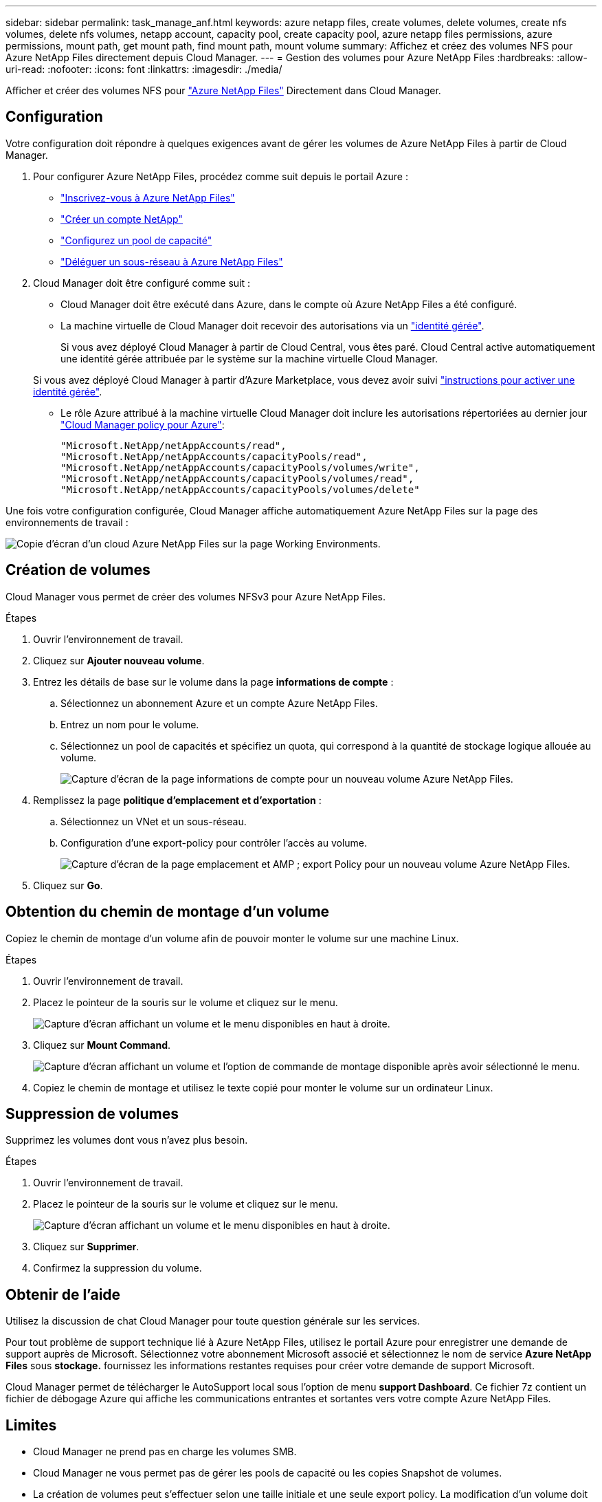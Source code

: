 ---
sidebar: sidebar 
permalink: task_manage_anf.html 
keywords: azure netapp files, create volumes, delete volumes, create nfs volumes, delete nfs volumes, netapp account, capacity pool, create capacity pool, azure netapp files permissions, azure permissions, mount path, get mount path, find mount path, mount volume 
summary: Affichez et créez des volumes NFS pour Azure NetApp Files directement depuis Cloud Manager. 
---
= Gestion des volumes pour Azure NetApp Files
:hardbreaks:
:allow-uri-read: 
:nofooter: 
:icons: font
:linkattrs: 
:imagesdir: ./media/


[role="lead"]
Afficher et créer des volumes NFS pour https://cloud.netapp.com/azure-netapp-files["Azure NetApp Files"^] Directement dans Cloud Manager.



== Configuration

Votre configuration doit répondre à quelques exigences avant de gérer les volumes de Azure NetApp Files à partir de Cloud Manager.

. Pour configurer Azure NetApp Files, procédez comme suit depuis le portail Azure :
+
** https://docs.microsoft.com/en-us/azure/azure-netapp-files/azure-netapp-files-register["Inscrivez-vous à Azure NetApp Files"^]
** https://docs.microsoft.com/en-us/azure/azure-netapp-files/azure-netapp-files-create-netapp-account["Créer un compte NetApp"^]
** https://docs.microsoft.com/en-us/azure/azure-netapp-files/azure-netapp-files-set-up-capacity-pool["Configurez un pool de capacité"^]
** https://docs.microsoft.com/en-us/azure/azure-netapp-files/azure-netapp-files-delegate-subnet["Déléguer un sous-réseau à Azure NetApp Files"^]


. Cloud Manager doit être configuré comme suit :
+
** Cloud Manager doit être exécuté dans Azure, dans le compte où Azure NetApp Files a été configuré.
** La machine virtuelle de Cloud Manager doit recevoir des autorisations via un https://docs.microsoft.com/en-us/azure/active-directory/managed-identities-azure-resources/overview["identité gérée"^].
+
Si vous avez déployé Cloud Manager à partir de Cloud Central, vous êtes paré. Cloud Central active automatiquement une identité gérée attribuée par le système sur la machine virtuelle Cloud Manager.

+
Si vous avez déployé Cloud Manager à partir d'Azure Marketplace, vous devez avoir suivi link:task_launching_azure_mktp.html["instructions pour activer une identité gérée"].

** Le rôle Azure attribué à la machine virtuelle Cloud Manager doit inclure les autorisations répertoriées au dernier jour https://occm-sample-policies.s3.amazonaws.com/Policy_for_cloud_Manager_Azure_3.7.4.json["Cloud Manager policy pour Azure"^]:
+
[source, json]
----
"Microsoft.NetApp/netAppAccounts/read",
"Microsoft.NetApp/netAppAccounts/capacityPools/read",
"Microsoft.NetApp/netAppAccounts/capacityPools/volumes/write",
"Microsoft.NetApp/netAppAccounts/capacityPools/volumes/read",
"Microsoft.NetApp/netAppAccounts/capacityPools/volumes/delete"
----




Une fois votre configuration configurée, Cloud Manager affiche automatiquement Azure NetApp Files sur la page des environnements de travail :

image:screenshot_anf_cloud.gif["Copie d'écran d'un cloud Azure NetApp Files sur la page Working Environments."]



== Création de volumes

Cloud Manager vous permet de créer des volumes NFSv3 pour Azure NetApp Files.

.Étapes
. Ouvrir l'environnement de travail.
. Cliquez sur *Ajouter nouveau volume*.
. Entrez les détails de base sur le volume dans la page *informations de compte* :
+
.. Sélectionnez un abonnement Azure et un compte Azure NetApp Files.
.. Entrez un nom pour le volume.
.. Sélectionnez un pool de capacités et spécifiez un quota, qui correspond à la quantité de stockage logique allouée au volume.
+
image:screenshot_anf_account_info.gif["Capture d'écran de la page informations de compte pour un nouveau volume Azure NetApp Files."]



. Remplissez la page *politique d'emplacement et d'exportation* :
+
.. Sélectionnez un VNet et un sous-réseau.
.. Configuration d'une export-policy pour contrôler l'accès au volume.
+
image:screenshot_anf_location.gif["Capture d'écran de la page emplacement et AMP ; export Policy pour un nouveau volume Azure NetApp Files."]



. Cliquez sur *Go*.




== Obtention du chemin de montage d'un volume

Copiez le chemin de montage d'un volume afin de pouvoir monter le volume sur une machine Linux.

.Étapes
. Ouvrir l'environnement de travail.
. Placez le pointeur de la souris sur le volume et cliquez sur le menu.
+
image:screenshot_anf_volume_menu.gif["Capture d'écran affichant un volume et le menu disponibles en haut à droite."]

. Cliquez sur *Mount Command*.
+
image:screenshot_anf_mount.gif["Capture d'écran affichant un volume et l'option de commande de montage disponible après avoir sélectionné le menu."]

. Copiez le chemin de montage et utilisez le texte copié pour monter le volume sur un ordinateur Linux.




== Suppression de volumes

Supprimez les volumes dont vous n'avez plus besoin.

.Étapes
. Ouvrir l'environnement de travail.
. Placez le pointeur de la souris sur le volume et cliquez sur le menu.
+
image:screenshot_anf_volume_menu.gif["Capture d'écran affichant un volume et le menu disponibles en haut à droite."]

. Cliquez sur *Supprimer*.
. Confirmez la suppression du volume.




== Obtenir de l'aide

Utilisez la discussion de chat Cloud Manager pour toute question générale sur les services.

Pour tout problème de support technique lié à Azure NetApp Files, utilisez le portail Azure pour enregistrer une demande de support auprès de Microsoft. Sélectionnez votre abonnement Microsoft associé et sélectionnez le nom de service *Azure NetApp Files* sous *stockage.* fournissez les informations restantes requises pour créer votre demande de support Microsoft.

Cloud Manager permet de télécharger le AutoSupport local sous l'option de menu *support Dashboard*. Ce fichier 7z contient un fichier de débogage Azure qui affiche les communications entrantes et sortantes vers votre compte Azure NetApp Files.



== Limites

* Cloud Manager ne prend pas en charge les volumes SMB.
* Cloud Manager ne vous permet pas de gérer les pools de capacité ou les copies Snapshot de volumes.
* La création de volumes peut s'effectuer selon une taille initiale et une seule export policy. La modification d'un volume doit être effectuée depuis l'interface Azure NetApp Files du portail Azure.
* Cloud Manager ne prend pas en charge la réplication des données vers ou depuis Azure NetApp Files.




== Liens connexes

* https://cloud.netapp.com/azure-netapp-files["NetApp Cloud Central : Azure NetApp Files"^]
* https://docs.microsoft.com/en-us/azure/azure-netapp-files/["Documentation Azure NetApp Files"^]

